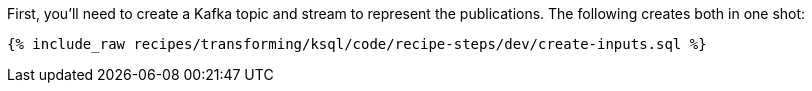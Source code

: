First, you'll need to create a Kafka topic and stream to represent the publications. The following creates both in one shot:

+++++
<pre class="snippet"><code class="sql">{% include_raw recipes/transforming/ksql/code/recipe-steps/dev/create-inputs.sql %}</code></pre>
+++++
